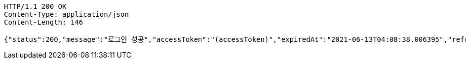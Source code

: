 [source,http,options="nowrap"]
----
HTTP/1.1 200 OK
Content-Type: application/json
Content-Length: 146

{"status":200,"message":"로그인 성공","accessToken":"(accessToken)","expiredAt":"2021-06-13T04:08:38.006395","refreshToken":"(refreshToken)"}
----